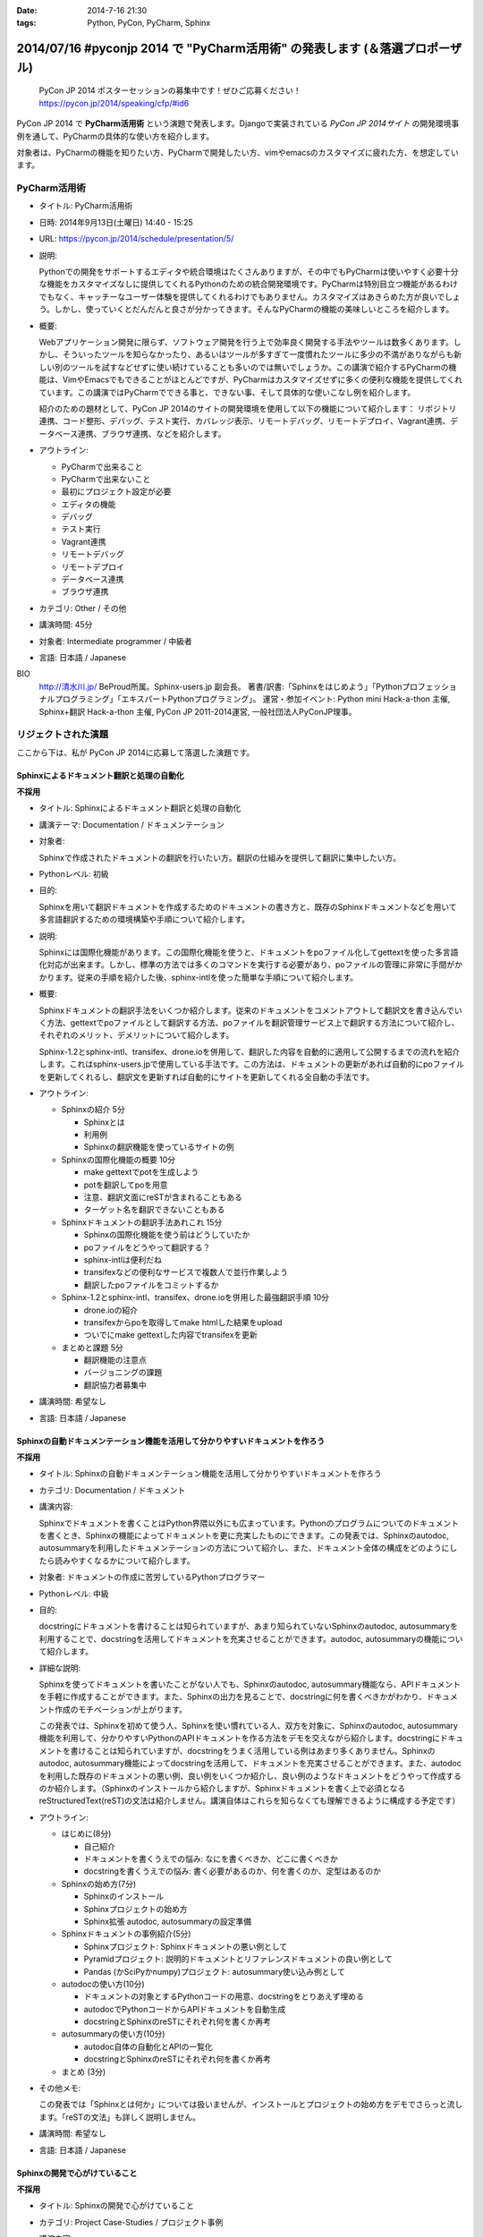:date: 2014-7-16 21:30
:tags: Python, PyCon, PyCharm, Sphinx

================================================================================
2014/07/16 #pyconjp 2014 で "PyCharm活用術" の発表します  (＆落選プロポーザル)
================================================================================

.. figure:: pycon2014-logo.png
   :target: https://pycon.jp/2014/

   PyCon JP 2014 ポスターセッションの募集中です！ぜひご応募ください！
   https://pycon.jp/2014/speaking/cfp/#id6


PyCon JP 2014 で **PyCharm活用術** という演題で発表します。Djangoで実装されている `PyCon JP 2014サイト` の開発環境事例を通して、PyCharmの具体的な使い方を紹介します。

対象者は、PyCharmの機能を知りたい方、PyCharmで開発したい方、vimやemacsのカスタマイズに疲れた方、を想定しています。


PyCharm活用術
===============

* タイトル: PyCharm活用術
* 日時: 2014年9月13日(土曜日) 14:40 - 15:25
* URL: https://pycon.jp/2014/schedule/presentation/5/
* 説明:

  Pythonでの開発をサポートするエディタや統合環境はたくさんありますが、その中でもPyCharmは使いやすく必要十分な機能をカスタマイズなしに提供してくれるPythonのための統合開発環境です。PyCharmは特別目立つ機能があるわけでもなく、キャッチーなユーザー体験を提供してくれるわけでもありません。カスタマイズはあきらめた方が良いでしょう。しかし、使っていくとだんだんと良さが分かってきます。そんなPyCharmの機能の美味しいところを紹介します。

* 概要:

  Webアプリケーション開発に限らず、ソフトウェア開発を行う上で効率良く開発する手法やツールは数多くあります。しかし、そういったツールを知らなかったり、あるいはツールが多すぎて一度慣れたツールに多少の不満がありながらも新しい別のツールを試すなどせずに使い続けていることも多いのでは無いでしょうか。この講演で紹介するPyCharmの機能は、VimやEmacsでもできることがほとんどですが、PyCharmはカスタマイズせずに多くの便利な機能を提供してくれています。この講演ではPyCharmでできる事と、できない事、そして具体的な使いこなし例を紹介します。

  紹介のための題材として、PyCon JP 2014のサイトの開発環境を使用して以下の機能について紹介します： リポジトリ連携、コード整形、デバッグ、テスト実行、カバレッジ表示、リモートデバッグ、リモートデプロイ、Vagrant連携、データベース連携、ブラウザ連携、などを紹介します。

* アウトライン:

  * PyCharmで出来ること
  * PyCharmで出来ないこと
  * 最初にプロジェクト設定が必要
  * エディタの機能
  * デバッグ
  * テスト実行
  * Vagrant連携
  * リモートデバッグ
  * リモートデプロイ
  * データベース連携
  * ブラウザ連携

* カテゴリ: Other / その他
* 講演時間: 45分
* 対象者: Intermediate programmer / 中級者
* 言語: 日本語 / Japanese



BIO
  `http://清水川.jp/`_ BeProud所属。Sphinx-users.jp 副会長。 著書/訳書:「Sphinxをはじめよう」「Pythonプロフェッショナルプログラミング」「エキスパートPythonプログラミング」。 運営・参加イベント: Python mini Hack-a-thon 主催, Sphinx+翻訳 Hack-a-thon 主催, PyCon JP 2011-2014運営, 一般社団法人PyConJP理事。

.. _`http://清水川.jp/`: http://清水川.jp/



リジェクトされた演題
========================

ここから下は、私が PyCon JP 2014に応募して落選した演題です。


Sphinxによるドキュメント翻訳と処理の自動化
----------------------------------------------

**不採用**

* タイトル: Sphinxによるドキュメント翻訳と処理の自動化
* 講演テーマ: Documentation / ドキュメンテーション
* 対象者:

  Sphinxで作成されたドキュメントの翻訳を行いたい方。翻訳の仕組みを提供して翻訳に集中したい方。
* Pythonレベル: 初級
* 目的:

  Sphinxを用いて翻訳ドキュメントを作成するためのドキュメントの書き方と、既存のSphinxドキュメントなどを用いて多言語翻訳するための環境構築や手順について紹介します。

* 説明:

  Sphinxには国際化機能があります。この国際化機能を使うと、ドキュメントをpoファイル化してgettextを使った多言語化対応が出来ます。しかし、標準の方法では多くのコマンドを実行する必要があり、poファイルの管理に非常に手間がかかります。従来の手順を紹介した後、sphinx-intlを使った簡単な手順について紹介します。


* 概要:

  Sphinxドキュメントの翻訳手法をいくつか紹介します。従来のドキュメントをコメントアウトして翻訳文を書き込んでいく方法、gettextでpoファイルとして翻訳する方法、poファイルを翻訳管理サービス上で翻訳する方法について紹介し、それぞれのメリット、デメリットについて紹介します。

  Sphinx-1.2とsphinx-intl、transifex、drone.ioを併用して、翻訳した内容を自動的に適用して公開するまでの流れを紹介します。これはsphinx-users.jpで使用している手法です。この方法は、ドキュメントの更新があれば自動的にpoファイルを更新してくれるし、翻訳文を更新すれば自動的にサイトを更新してくれる全自動の手法です。

* アウトライン:

  * Sphinxの紹介 5分

    * Sphinxとは
    * 利用例
    * Sphinxの翻訳機能を使っているサイトの例

  * Sphinxの国際化機能の概要 10分

    * make gettextでpotを生成しよう
    * potを翻訳してpoを用意
    * 注意、翻訳文面にreSTが含まれることもある
    * ターゲット名を翻訳できないこともある

  * Sphinxドキュメントの翻訳手法あれこれ 15分

    * Sphinxの国際化機能を使う前はどうしていたか
    * poファイルをどうやって翻訳する？
    * sphinx-intlは便利だね
    * transifexなどの便利なサービスで複数人で並行作業しよう
    * 翻訳したpoファイルをコミットするか

  * Sphinx-1.2とsphinx-intl、transifex、drone.ioを併用した最強翻訳手順 10分

    * drone.ioの紹介
    * transifexからpoを取得してmake htmlした結果をupload
    * ついでにmake gettextした内容でtransifexを更新

  * まとめと課題 5分

    * 翻訳機能の注意点
    * バージョニングの課題
    * 翻訳協力者募集中

* 講演時間: 希望なし
* 言語: 日本語 / Japanese


Sphinxの自動ドキュメンテーション機能を活用して分かりやすいドキュメントを作ろう
--------------------------------------------------------------------------------

**不採用**

* タイトル: Sphinxの自動ドキュメンテーション機能を活用して分かりやすいドキュメントを作ろう
* カテゴリ: Documentation / ドキュメント
* 講演内容:

  Sphinxでドキュメントを書くことはPython界隈以外にも広まっています。Pythonのプログラムについてのドキュメントを書くとき、Sphinxの機能によってドキュメントを更に充実したものにできます。この発表では、Sphinxのautodoc, autosummaryを利用したドキュメンテーションの方法について紹介し、また、ドキュメント全体の構成をどのようにしたら読みやすくなるかについて紹介します。

* 対象者: ドキュメントの作成に苦労しているPythonプログラマー
* Pythonレベル: 中級

* 目的:

  docstringにドキュメントを書けることは知られていますが、あまり知られていないSphinxのautodoc, autosummaryを利用することで、docstringを活用してドキュメントを充実させることができます。autodoc, autosummaryの機能について紹介します。

* 詳細な説明:

  Sphinxを使ってドキュメントを書いたことがない人でも、Sphinxのautodoc, autosummary機能なら、APIドキュメントを手軽に作成することができます。また、Sphinxの出力を見ることで、docstringに何を書くべきかがわかり、ドキュメント作成のモチベーションが上がります。

  この発表では、Sphinxを初めて使う人、Sphinxを使い慣れている人、双方を対象に、Sphinxのautodoc, autosummary機能を利用して、分かりやすいPythonのAPIドキュメントを作る方法をデモを交えながら紹介します。docstringにドキュメントを書けることは知られていますが、docstringをうまく活用している例はあまり多くありません。Sphinxのautodoc, autosummary機能によってdocstringを活用して、ドキュメントを充実させることができます。また、autodocを利用した既存のドキュメントの悪い例、良い例をいくつか紹介し、良い例のようなドキュメントをどうやって作成するのか紹介します。（Sphinxのインストールから紹介しますが、Sphinxドキュメントを書く上で必須となるreStructuredText(reST)の文法は紹介しません。講演自体はこれらを知らなくても理解できるように構成する予定です）

* アウトライン:

  * はじめに(8分)

    * 自己紹介
    * ドキュメントを書くうえでの悩み: なにを書くべきか、どこに書くべきか
    * docstringを書くうえでの悩み: 書く必要があるのか、何を書くのか、定型はあるのか

  * Sphinxの始め方(7分)

    * Sphinxのインストール
    * Sphinxプロジェクトの始め方
    * Sphinx拡張 autodoc, autosummaryの設定準備

  * Sphinxドキュメントの事例紹介(5分)

    * Sphinxプロジェクト: Sphinxドキュメントの悪い例として
    * Pyramidプロジェクト: 説明的ドキュメントとリファレンスドキュメントの良い例として
    * Pandas (かSciPyかnumpy)プロジェクト: autosummary使い込み例として

  * autodocの使い方(10分)

    * ドキュメントの対象とするPythonコードの用意、docstringをとりあえず埋める
    * autodocでPythonコードからAPIドキュメントを自動生成
    * docstringとSphinxのreSTにそれぞれ何を書くか再考

  * autosummaryの使い方(10分)

    * autodoc自体の自動化とAPIの一覧化
    * docstringとSphinxのreSTにそれぞれ何を書くか再考

  * まとめ (3分)

* その他メモ:

  この発表では「Sphinxとは何か」については扱いませんが、インストールとプロジェクトの始め方をデモでさらっと流します。「reSTの文法」も詳しく説明しません。

* 講演時間: 希望なし
* 言語: 日本語 / Japanese


Sphinxの開発で心がけていること
--------------------------------

**不採用**

* タイトル: Sphinxの開発で心がけていること
* カテゴリ: Project Case-Studies / プロジェクト事例
* 講演内容:

  オープンソースのドキュメンテーションツールSphinxの開発に参加するにあたり、心がけていることがあります。開発参加当初は、ちょっとした機能でもニーズがあるなら付け加えていましたが、機能によっては余計なお世話だったり、メンテナンス性を低下させるなどの弊害もありました。開発に参加してから2年近くたち、継続可能なソフトウェア開発とは何か、ソフトウェアの機能の本質とは何かを考えるようになりました。この発表ではSphinx開発を通して得たポリシーのいくつかをご紹介します。


* 対象者: ある機能をプロダクトに追加していいかどうか判断に迷っている方。継続可能なソフトウェア開発について悩んでいる方
* Pythonレベル: 中級

* 目的:

  オープンソースのSphinxの開発を行う上でのバランスの取り方の一例を知ることができます。時間があれば、最後に議論などしたいと思います。

* 詳細な説明:

  オープンソースのドキュメンテーションツールSphinxの開発に参加するにあたり、心がけていることがあります。開発参加当初は、ちょっとした機能でもニーズがあるなら付け加えていましたが、機能によっては余計なお世話だったり、メンテナンス性を低下させるなどの弊害もありました。開発に参加してから2年近くたち、継続可能なソフトウェア開発とは何か、ソフトウェアの機能の本質とは何かを考えるようになりました。この発表ではSphinx開発を通して得たポリシーのいくつかをご紹介します。


* アウトライン:

  * 機能を増やす

    * 後方互換性はあるか？
    * 増やすのは簡単、でもメンテできる？
    * その機能はツールの本質的な目的に合っている？
    * リリースサイクルが強制されても良いか？

  * 安易に機能を取り込まない

    * よけいなお世話機能に注意！
    * ユーザーに退屈な作業をさせない
    * 見かけの便利さに惑わされない
    * 本質的な機能は取り込み、メンテナンスする

  * バグの修正

    * バグとSphinxの機能を知るために、テストを書く
    * 素早くテストするための環境を整える
    * 時間のかかる全バージョンテストはクラウドにまかせる
    * テスト実装を軽く保つ

  * 理解しやすいコードのために

    * コードの量を減らす
    * 機能を減らす

  * まとめ

    * 古いバージョンを切り捨てるとさっぱりする
    * 機能を増やしてコードを減らせた時は良い気分
    * 傲慢にならない

  * 質疑応答、参加者と議論

* 講演時間: 希望なし
* 言語: 日本語 / Japanese



IPython Notebookを使ったコーディングの試行錯誤とまとめ作成
------------------------------------------------------------

**不採用**

* タイトル: IPython Notebookを使ったコーディングの試行錯誤とまとめ作成
* カテゴリ: Other / その他
* 講演内容:

  IPython Notebook は科学技術計算の分野で多く使われています。おおまかに言うとPythonのコンソールの一種ですが、このコンソールは試行錯誤したり、情報を整理したり、メモを併記したりするこが出来る、いわゆる実験ノートのようなものです。

  このノートは、Pythonの初期の学習において、動作の確認などいろいろな試行錯誤をした内容をまとめて見直すと言った使い方にも向いています。


* 対象者: Pythonを使っていろいろ試行錯誤したりまとめたりする方
* Pythonレベル: 初級

* 目的: Pythonの対話コンソールの発展系、IPython notebookの便利な使い方について紹介します。

* 詳細な説明:

  * 試行錯誤の仕方

    * Pythonコンソール
    * IPythonコンソール
    * IPython Notebook

  * IPython Notebookは何向け？

    * 数値科学計算などでグラフ表示したい
    * コードと実行結果と補足文章を並べたい

  * IPython Notebookの配布

    * 受け取った人は実行しなくても見れる
    * 受け取った人が簡単に再実行
    * git -> nbviewerでの表示 http://nbviewer.ipython.org/

  * IPython Notebookと描画系の統合

    * matplotlib
    * blockdiag

  * Sphinxで表示するには？


* アウトライン: 詳細と同じ
* 講演時間: 希望なし
* 言語: 日本語 / Japanese


